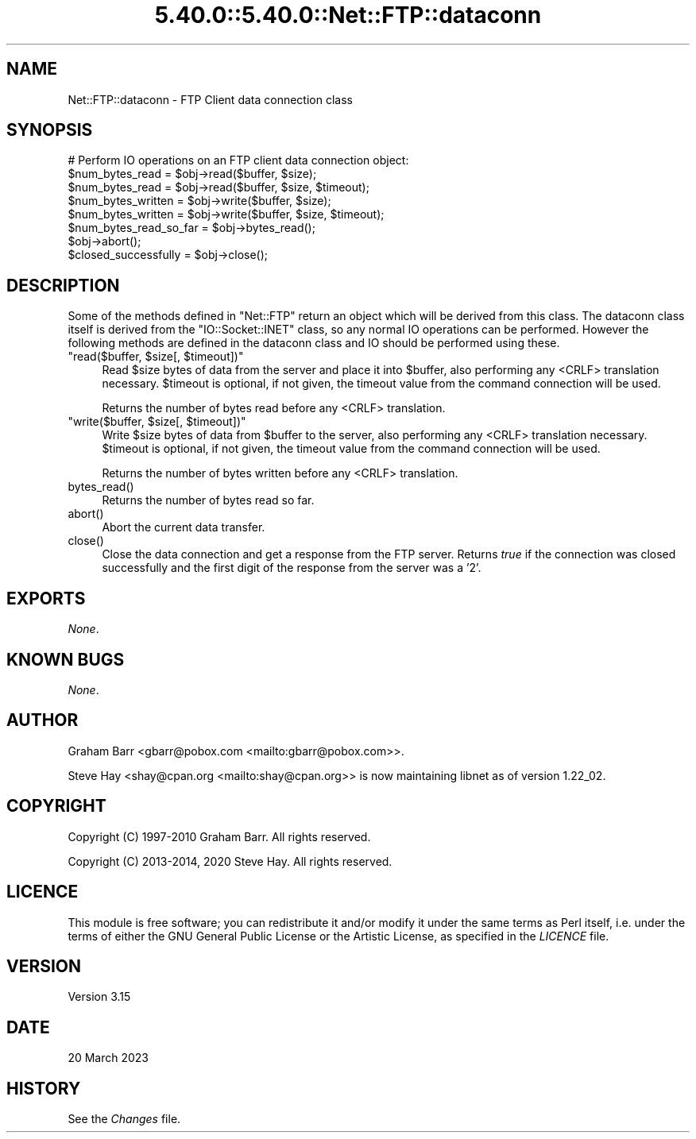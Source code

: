 .\" Automatically generated by Pod::Man 5.0102 (Pod::Simple 3.45)
.\"
.\" Standard preamble:
.\" ========================================================================
.de Sp \" Vertical space (when we can't use .PP)
.if t .sp .5v
.if n .sp
..
.de Vb \" Begin verbatim text
.ft CW
.nf
.ne \\$1
..
.de Ve \" End verbatim text
.ft R
.fi
..
.\" \*(C` and \*(C' are quotes in nroff, nothing in troff, for use with C<>.
.ie n \{\
.    ds C` ""
.    ds C' ""
'br\}
.el\{\
.    ds C`
.    ds C'
'br\}
.\"
.\" Escape single quotes in literal strings from groff's Unicode transform.
.ie \n(.g .ds Aq \(aq
.el       .ds Aq '
.\"
.\" If the F register is >0, we'll generate index entries on stderr for
.\" titles (.TH), headers (.SH), subsections (.SS), items (.Ip), and index
.\" entries marked with X<> in POD.  Of course, you'll have to process the
.\" output yourself in some meaningful fashion.
.\"
.\" Avoid warning from groff about undefined register 'F'.
.de IX
..
.nr rF 0
.if \n(.g .if rF .nr rF 1
.if (\n(rF:(\n(.g==0)) \{\
.    if \nF \{\
.        de IX
.        tm Index:\\$1\t\\n%\t"\\$2"
..
.        if !\nF==2 \{\
.            nr % 0
.            nr F 2
.        \}
.    \}
.\}
.rr rF
.\" ========================================================================
.\"
.IX Title "5.40.0::5.40.0::Net::FTP::dataconn 3"
.TH 5.40.0::5.40.0::Net::FTP::dataconn 3 2024-12-13 "perl v5.40.0" "Perl Programmers Reference Guide"
.\" For nroff, turn off justification.  Always turn off hyphenation; it makes
.\" way too many mistakes in technical documents.
.if n .ad l
.nh
.SH NAME
Net::FTP::dataconn \- FTP Client data connection class
.SH SYNOPSIS
.IX Header "SYNOPSIS"
.Vb 1
\&    # Perform IO operations on an FTP client data connection object:
\&
\&    $num_bytes_read = $obj\->read($buffer, $size);
\&    $num_bytes_read = $obj\->read($buffer, $size, $timeout);
\&
\&    $num_bytes_written = $obj\->write($buffer, $size);
\&    $num_bytes_written = $obj\->write($buffer, $size, $timeout);
\&
\&    $num_bytes_read_so_far = $obj\->bytes_read();
\&
\&    $obj\->abort();
\&
\&    $closed_successfully = $obj\->close();
.Ve
.SH DESCRIPTION
.IX Header "DESCRIPTION"
Some of the methods defined in \f(CW\*(C`Net::FTP\*(C'\fR return an object which will
be derived from this class. The dataconn class itself is derived from
the \f(CW\*(C`IO::Socket::INET\*(C'\fR class, so any normal IO operations can be performed.
However the following methods are defined in the dataconn class and IO should
be performed using these.
.ie n .IP """read($buffer, $size[, $timeout])""" 4
.el .IP "\f(CWread($buffer, $size[, $timeout])\fR" 4
.IX Item "read($buffer, $size[, $timeout])"
Read \f(CW$size\fR bytes of data from the server and place it into \f(CW$buffer\fR, also
performing any <CRLF> translation necessary. \f(CW$timeout\fR is optional, if not
given, the timeout value from the command connection will be used.
.Sp
Returns the number of bytes read before any <CRLF> translation.
.ie n .IP """write($buffer, $size[, $timeout])""" 4
.el .IP "\f(CWwrite($buffer, $size[, $timeout])\fR" 4
.IX Item "write($buffer, $size[, $timeout])"
Write \f(CW$size\fR bytes of data from \f(CW$buffer\fR to the server, also
performing any <CRLF> translation necessary. \f(CW$timeout\fR is optional, if not
given, the timeout value from the command connection will be used.
.Sp
Returns the number of bytes written before any <CRLF> translation.
.ie n .IP bytes_read() 4
.el .IP \f(CWbytes_read()\fR 4
.IX Item "bytes_read()"
Returns the number of bytes read so far.
.ie n .IP abort() 4
.el .IP \f(CWabort()\fR 4
.IX Item "abort()"
Abort the current data transfer.
.ie n .IP close() 4
.el .IP \f(CWclose()\fR 4
.IX Item "close()"
Close the data connection and get a response from the FTP server. Returns
\&\fItrue\fR if the connection was closed successfully and the first digit of
the response from the server was a '2'.
.SH EXPORTS
.IX Header "EXPORTS"
\&\fINone\fR.
.SH "KNOWN BUGS"
.IX Header "KNOWN BUGS"
\&\fINone\fR.
.SH AUTHOR
.IX Header "AUTHOR"
Graham Barr <gbarr@pobox.com <mailto:gbarr@pobox.com>>.
.PP
Steve Hay <shay@cpan.org <mailto:shay@cpan.org>> is now maintaining
libnet as of version 1.22_02.
.SH COPYRIGHT
.IX Header "COPYRIGHT"
Copyright (C) 1997\-2010 Graham Barr.  All rights reserved.
.PP
Copyright (C) 2013\-2014, 2020 Steve Hay.  All rights reserved.
.SH LICENCE
.IX Header "LICENCE"
This module is free software; you can redistribute it and/or modify it under the
same terms as Perl itself, i.e. under the terms of either the GNU General Public
License or the Artistic License, as specified in the \fILICENCE\fR file.
.SH VERSION
.IX Header "VERSION"
Version 3.15
.SH DATE
.IX Header "DATE"
20 March 2023
.SH HISTORY
.IX Header "HISTORY"
See the \fIChanges\fR file.
